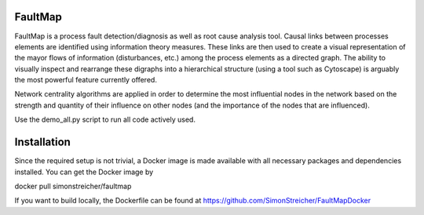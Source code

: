 FaultMap
========

.. image:: https://travis-ci.org/SimonStreicher/FaultMap.png?branch=master
   :target: https://travis-ci.org/SimonStreicher/FaultMap
   

FaultMap is a process fault detection/diagnosis as well as root cause analysis tool.
Causal links between processes elements are identified using information theory measures.
These links are then used to create a visual representation of the mayor flows of information (disturbances, etc.) among the process elements as a directed graph.
The ability to visually inspect and rearrange these digraphs into a hierarchical structure (using a tool such as Cytoscape) is arguably the most powerful feature currently offered.

Network centrality algorithms are applied in order to determine the most influential nodes in the network based on the strength and quantity of their influence on other nodes (and the importance of the nodes that are influenced).
 

Use the demo_all.py script to run all code actively used.

Installation
============
Since the required setup is not trivial, a Docker image is made available with all necessary packages and dependencies installed.
You can get the Docker image by

docker pull simonstreicher/faultmap

If you want to build locally, the Dockerfile can be found at https://github.com/SimonStreicher/FaultMapDocker